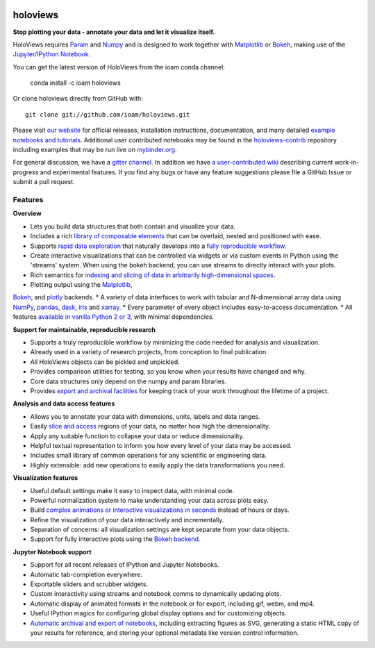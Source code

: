 |PyPI|_ |Conda|_ |Downloads|_ |BuildStatus|_ |holoviewsDocs|_ |Coveralls|_ |Gitter|_ |MyBinder|_ 

holoviews
=========

**Stop plotting your data - annotate your data and let it visualize itself.**

.. image:: http://assets.holoviews.org/demo.gif
   :target: http://www.holoviews.org

HoloViews requires `Param <http://ioam.github.com/param/>`_ and
`Numpy <http://www.numpy.org/>`_ and is designed to work 
together with `Matplotlib <http://matplotlib.org/>`_ or 
`Bokeh <http://bokeh.pydata.org>`_, making use of the 
`Jupyter/IPython Notebook <http://jupyter.org>`_.  

You can get the latest version of HoloViews from the ioam conda
channel:

   conda install -c ioam holoviews

Or clone holoviews directly from GitHub with::

   git clone git://github.com/ioam/holoviews.git

Please visit `our website <http://holoviews.org>`_
for official releases, installation instructions, documentation,
and many detailed `example notebooks and tutorials
<http://holoviews.org/Tutorials>`_. Additional user contributed
notebooks may be found in the `holoviews-contrib
<https://github.com/ioam/holoviews-contrib>`_ repository
including examples that may be run live on `mybinder.org
<http://mybinder.org/repo/ioam/holoviews-contrib>`_.

For general discussion, we have a `gitter channel
<https://gitter.im/ioam/holoviews>`_.  In addition we have
`a user-contributed wiki
<https://github.com/ioam/holoviews-contrib/wiki>`_
describing current work-in-progress and experimental features. If
you find any bugs or have any feature suggestions please file a
GitHub Issue or submit a pull request.

Features
--------

**Overview**

* Lets you build data structures that both contain and visualize your data.
* Includes a rich `library of composable elements <http://www.holoviews.org/Tutorials/Elements.html>`_ that can be overlaid, nested and positioned with ease.
* Supports `rapid data exploration <http://www.holoviews.org/Tutorials/Exploring_Data.html>`_ that naturally develops into a `fully reproducible workflow <http://www.holoviews.org/Tutorials/Exporting.html>`_.
* Create interactive visualizations that can be controlled via widgets or via custom events in Python using the 'streams' system. When using the bokeh backend, you can use streams to directly interact with your plots.
* Rich semantics for `indexing and slicing of data in arbitrarily high-dimensional spaces <http://www.holoviews.org/Tutorials/Sampling_Data.html>`_.
* Plotting output using the `Matplotlib <http://www.holoviews.org/Tutorials/Elements.html>`_,
`Bokeh <http://www.holoviews.org/Tutorials/Bokeh_Elements.html>`_, and `plotly <http://plot.ly/>`_ backends.
* A variety of data interfaces to work with tabular and N-dimensional array data using `NumPy <http://www.numpy.org/>`_, `pandas <http://pandas.pydata.org/>`_, `dask <http://dask.pydata.org/en/latest/>`_, `iris <http://scitools.org.uk/iris/>`_ and `xarray <http://xarray.pydata.org/en/stable/>`_.
* Every parameter of every object includes easy-to-access documentation.
* All features `available in vanilla Python 2 or 3 <http://www.holoviews.org/Tutorials/Options.html>`_, with minimal dependencies.

**Support for maintainable, reproducible research**
  
* Supports a truly reproducible workflow by minimizing the code needed for analysis and visualization.
* Already used in a variety of research projects, from conception to final publication.
* All HoloViews objects can be pickled and unpickled.
* Provides comparison utilities for testing, so you know when your results have changed and why.
* Core data structures only depend on the numpy and param libraries.
* Provides `export and archival facilities <http://www.holoviews.org/Tutorials/Exporting.html>`_ for keeping track of your work throughout the lifetime of a project.

**Analysis and data access features**

* Allows you to annotate your data with dimensions, units, labels and data ranges.
* Easily `slice and access <http://www.holoviews.org/Tutorials/Sampling_Data.html>`_ regions of your data, no matter how high the dimensionality.
* Apply any suitable function to collapse your data or reduce dimensionality.
* Helpful textual representation to inform you how every level of your data may be accessed.
* Includes small library of common operations for any scientific or engineering data.
* Highly extensible: add new operations to easily apply the data transformations you need.

**Visualization features**

* Useful default settings make it easy to inspect data, with minimal code.
* Powerful normalization system to make understanding your data across plots easy.
* Build `complex animations or interactive visualizations in seconds  <http://www.holoviews.org/Tutorials/Exploring_Data.html>`_ instead of hours or days.
* Refine the visualization of your data interactively and incrementally.
* Separation of concerns: all visualization settings are kept separate from your data objects.
* Support for fully interactive plots using the `Bokeh backend <http://www.holoviews.org/Tutorials/Bokeh_Backend.html>`_.

**Jupyter Notebook support**

* Support for all recent releases of IPython and Jupyter Notebooks.
* Automatic tab-completion everywhere.
* Exportable sliders and scrubber widgets.
* Custom interactivity using streams and notebook comms to dynamically updating plots.
* Automatic display of animated formats in the notebook or for export, including gif, webm, and mp4.
* Useful IPython magics for configuring global display options and for customizing objects.
* `Automatic archival and export of notebooks <http://www.holoviews.org/Tutorials/Exporting.html>`_, including extracting figures as SVG, generating a static HTML copy of your results for reference, and storing your optional metadata like version control information.
   

.. |PyPI| image:: https://img.shields.io/pypi/v/holoviews.svg
.. _PyPI: https://pypi.python.org/pypi/holoviews

.. |License| image:: https://img.shields.io/pypi/l/holoviews.svg
.. _License: https://github.com/ioam/holoviews/blob/master/LICENSE.txt

.. |Coveralls| image:: https://img.shields.io/coveralls/ioam/holoviews.svg
.. _Coveralls: https://coveralls.io/r/ioam/holoviews

.. |BuildStatus| image:: https://travis-ci.org/ioam/holoviews.svg?branch=master
.. _BuildStatus: https://travis-ci.org/ioam/holoviews

.. |holoviewsDocs| image:: http://buildbot.holoviews.org:8010/png?builder=website
.. _holoviewsDocs: http://buildbot.holoviews.org:8010/waterfall

.. |Downloads| image:: https://anaconda.org/ioam/holoviews/badges/downloads.svg
.. _Downloads: https://anaconda.org/ioam/holoviews

.. |Gitter| image:: https://badges.gitter.im/Join%20Chat.svg
.. _Gitter: https://gitter.im/ioam/holoviews?utm_source=badge&utm_medium=badge&utm_campaign=pr-badge&utm_content=badge

.. |MyBinder| image::  http://mybinder.org/badge.svg
.. _MyBinder: http://mybinder.org/repo/ioam/holoviews-contrib

.. |Conda| image:: https://anaconda.org/ioam/holoviews/badges/installer/conda.svg
.. _Conda: https://anaconda.org/ioam/holoviews

